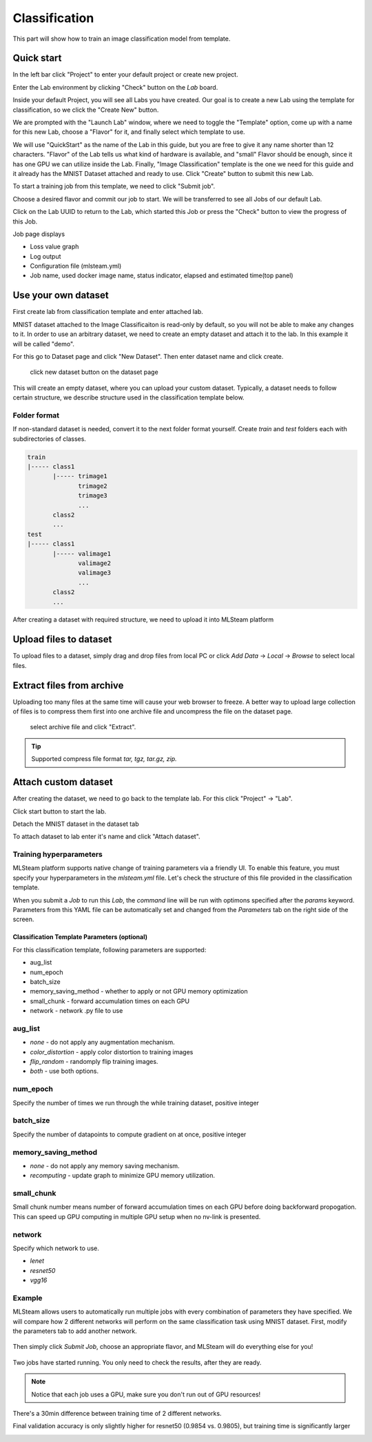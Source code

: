 .. _classification:

Classification
==============

This part will show how to train an image classification model from template.

Quick start
-----------

In the left bar click "Project" to enter your default project or create new project.

.. image:: ../_static/project/create_project.jpg

Enter the Lab environment by clicking "Check" button on the *Lab* board. 

.. image:: ../_static/template/create_template1.png

Inside your default Project, you will see all Labs you have created. Our goal is to create a new Lab using the template for classification, so we click the "Create New" button.

.. image:: ../_static/template/create_template2.png

We are prompted with the "Launch Lab" window, where we need to toggle the "Template" option, come up with a name for this new Lab, choose a "Flavor" for it, and finally select which template to use. 

.. image:: ../_static/template/create_template3.png
  :width: 600

We will use "QuickStart" as the name of the Lab in this guide, but you are free to give it any name shorter than 12 characters. "Flavor" of the Lab tells us what kind of hardware is available, and "small" Flavor should be enough, since it has one GPU we can utilize inside the Lab. Finally, "Image Classification" template is the one we need for this guide and it already has the MNIST Dataset attached and ready to use. Click "Create" button to submit this new Lab.

.. image:: ../_static/template/submit_template.png
  :width: 600

To start a training job from this template, we need to click "Submit job". 

.. image:: ../_static/template/run_template.png

Choose a desired flavor and commit our job to start. We will be transferred to see all Jobs of our default Lab. 

.. image:: ../_static/template/submit_template2.png
  :width: 400

Click on the Lab UUID to return to the Lab, which started this Job or press the "Check" button to view the progress of this Job.

.. image:: ../_static/template/view_job1.png

Job page displays 

* Loss value graph
* Log output
* Configuration file (mlsteam.yml)
* Job name, used docker image name, status indicator, elapsed and estimated time(top panel)

.. image:: ../_static/template/view_job2.png

Use your own dataset
--------------------

First create lab from classification template and enter attached lab.

MNIST dataset attached to the Image Classificaiton is read-only by default, so you will not be able to make any changes to it. In order to use an arbitrary dataset, we need to create an empty dataset and attach it to the lab. In this example it will be called "demo".

For this go to Dataset page and click "New Dataset". Then enter dataset name and click create.

.. figure:: ../_static/dataset/new_dataset.jpg

  click new dataset button on the dataset page

.. figure:: ../_static/dataset/new_dataset_modal.jpg
  :width: 400
  named 'demo' for this dataset

This will create an empty dataset, where you can upload your custom dataset. Typically, a dataset needs to follow certain structure, we describe structure used in the classification template below.

Folder format
^^^^^^^^^^^^^

If non-standard dataset is needed, convert it to the next folder format yourself.
Create *train* and *test* folders each with subdirectories of classes. 

.. code-block:: console

    train
    |----- class1
           |----- trimage1
                  trimage2
                  trimage3
                  ...
           class2
           ...
    test
    |----- class1
           |----- valimage1
                  valimage2
                  valimage3
                  ...
           class2
           ...

After creating a dataset with required structure, we need to upload it into MLSteam platform 

Upload files to dataset
-----------------------

To upload files to a dataset, simply drag and drop files from local PC or click *Add Data* -> *Local* -> *Browse* to select local files.

.. image:: ../_static/dataset/upload_dataset.jpg
.. image:: ../_static/dataset/upload_dataset_local.jpg
  :width: 400


Extract files from archive
---------------------------

Uploading too many files at the same time will cause your web browser to freeze. A better way to upload large collection of files is to compress them first into one archive file and uncompress the file on the dataset page.


.. figure:: ../_static/dataset/extract_dataset.jpg

  select archive file and click "Extract".

.. tip::

  Supported compress file format *tar, tgz, tar.gz, zip.*


Attach custom dataset
---------------------------

After creating the dataset, we need to go back to the template lab. For this click "Project" -> "Lab".

.. image:: ../_static/template/template_empty_dataset3.png

.. image:: ../_static/template/template_empty_dataset4.png

Click start button to start the lab.

.. image:: ../_static/template/template_empty_dataset5.png
  :width: 400

Detach the MNIST dataset in the dataset tab

.. image:: ../_static/template/detach_dataset.png
  :width: 400

To attach dataset to lab enter it's name and click "Attach dataset".

.. image:: ../_static/lab/attach_dataset.png
  :width: 400

.. Download dataset (use cifar10 as example)
.. +++++++++++++++++++++++++++++++++++++++++++++++++++

.. If you have your own dataset, skip to next step.

.. Provided script can download and convert to the right folder format standard datasets such as **mnist, iris, cifar10, cifar100**.
.. This example shows how to download and store cifar10 into our "demo" dataset.

.. First, scroll down to "Other" block in lab window, click on "Terminal" button:

.. .. image:: ../_static/template/enter_terminal.png

.. Enter terminal. Type in console

.. .. code-block:: console

..     python2 download_data cifar10 /mlsteam/input/<demo>

.. .. note::
..     replace "demo" for your own dataset name.


Training hyperparameters
^^^^^^^^^^^^^^^^^^^^^^^^^

MLSteam platform supports native change of training parameters via a friendly UI. To enable this feature, you must specify your hyperparameters in the *mlsteam.yml* file. Let's check the structure of this file provided in the classification template.

.. image:: ../_static/template/classification_yaml.png
  :width: 400

When you submit a *Job* to run this *Lab*, the *command* line will be run with optimons specified after the *params* keyword. Parameters from this YAML file can be automatically set and changed from the *Parameters* tab on the right side of the screen. 

.. figure:: ../_static/template/parameters.png
  :width: 400

Classification Template Parameters (optional)
+++++++++++++++++++++

For this classification template, following parameters are supported:

* aug_list
* num_epoch 
* batch_size
* memory_saving_method - whether to apply or not GPU memory optimization
* small_chunk - forward accumulation times on each GPU
* network - network .py file to use

aug_list
^^^^^^^^
* *none* - do not apply any augmentation mechanism.
* *color_distortion* - apply color distortion to training images
* *flip_random* - randomply flip training images.
* *both* - use both options.
num_epoch
^^^^^^^^^

Specify the number of times we run through the while training dataset, positive integer

batch_size
^^^^^^^^^^

Specify the number of datapoints to compute gradient on at once, positive integer

memory_saving_method
^^^^^^^^^^^^^^^^^^^^

* *none* - do not apply any memory saving mechanism.
* *recomputing* - update graph to minimize GPU memory utilization.

small_chunk
^^^^^^^^^^^

Small chunk number means number of forward accumulation times on each GPU before doing backforward propogation. This can speed up GPU computing in multiple GPU setup when no nv-link is presented.

network
^^^^^^^

Specify which network to use. 

* *lenet* 
* *resnet50*
* *vgg16* 

Example
^^^^^^^

MLSteam allows users to automatically run multiple jobs with every combination of parameters they have specified. We will compare how 2 different networks will perform on the same classification task using MNIST dataset. First, modify the parameters tab to add another network.

.. figure:: ../_static/template/parameters_networks.png
  :width: 400

Then simply click *Submit Job*, choose an appropriate flavor, and MLSteam will do everything else for you!

.. figure:: ../_static/template/parameters_submit.png
  :width: 400

Two jobs have started running. You only need to check the results, after they are ready.

.. image:: ../_static/template/parameters_jobs_running.png

.. note::

  Notice that each job uses a GPU, make sure you don't run out of GPU resources!

There's a 30min difference between training time of 2 different networks.

.. image:: ../_static/template/parameters_res_time.png

Final validation accuracy is only slightly higher for resnet50 (0.9854 vs. 0.9805), but training time is significantly larger

.. image:: ../_static/template/parameters_res_graphs.png

.. image:: ../_static/template/parameters_res_acc.png
